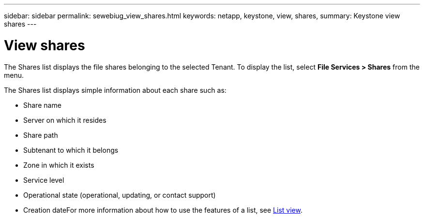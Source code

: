 ---
sidebar: sidebar
permalink: sewebiug_view_shares.html
keywords: netapp, keystone, view, shares,
summary: Keystone view shares
---

= View shares
:hardbreaks:
:nofooter:
:icons: font
:linkattrs:
:imagesdir: ./media/

//
// This file was created with NDAC Version 2.0 (August 17, 2020)
//
// 2020-10-20 10:59:39.249287
//

[.lead]
The Shares list displays the file shares belonging to the selected Tenant. To display the list, select *File Services > Shares* from the menu.

The Shares list displays simple information about each share such as:

* Share name
* Server on which it resides
* Share path
* Subtenant to which it belongs
* Zone in which it exists
* Service level
* Operational state (operational, updating, or contact support)
* Creation dateFor more information about how to use the features of a list, see link:sewebiug_netapp_service_engine_web_interface_overview.html#list-view[List view].

